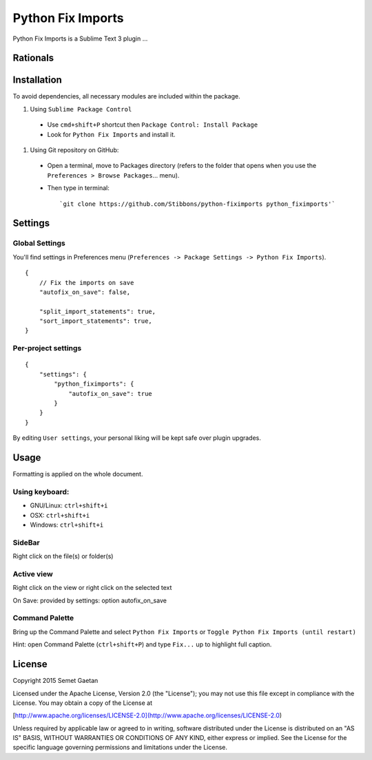 
##################
Python Fix Imports
##################

Python Fix Imports is a Sublime Text 3 plugin ...

Rationals
*********


Installation
************

To avoid dependencies, all necessary modules are included within the package.


#. Using ``Sublime Package Control``

  - Use ``cmd+shift+P`` shortcut then ``Package Control: Install Package``
  - Look for ``Python Fix Imports`` and install it.


#. Using Git repository on GitHub:

  - Open a terminal, move to Packages directory (refers to the folder that opens when you use the
    ``Preferences > Browse Packages``... menu).
  - Then type in terminal::

    `git clone https://github.com/Stibbons/python-fiximports python_fiximports'`

Settings
********

Global Settings
===============

You'll find settings in Preferences menu (``Preferences -> Package Settings -> Python Fix Imports``).

::

    {
        // Fix the imports on save
        "autofix_on_save": false,

        "split_import_statements": true,
        "sort_import_statements": true,
    }

Per-project settings
====================

::

    {
        "settings": {
            "python_fiximports": {
                "autofix_on_save": true
            }
        }
    }

By editing ``User settings``, your personal liking will be kept safe over plugin upgrades.

Usage
*****

Formatting is applied on the whole document.

Using keyboard:
===============

- GNU/Linux: ``ctrl+shift+i``
- OSX:       ``ctrl+shift+i``
- Windows:   ``ctrl+shift+i``

SideBar
=======

Right click on the file(s) or folder(s)

Active view
===========

Right click on the view or right click on the selected text

On Save: provided by settings: option autofix_on_save

Command Palette
===============

Bring up the Command Palette and select ``Python Fix Imports`` or
``Toggle Python Fix Imports (until restart)``

Hint: open Command Palette (``ctrl+shift+P``) and type ``Fix...`` up to highlight full caption.

License
*******

Copyright 2015 Semet Gaetan

Licensed under the Apache License, Version 2.0 (the "License");
you may not use this file except in compliance with the License.
You may obtain a copy of the License at

[http://www.apache.org/licenses/LICENSE-2.0](http://www.apache.org/licenses/LICENSE-2.0)

Unless required by applicable law or agreed to in writing, software
distributed under the License is distributed on an "AS IS" BASIS,
WITHOUT WARRANTIES OR CONDITIONS OF ANY KIND, either express or implied.
See the License for the specific language governing permissions and
limitations under the License.
